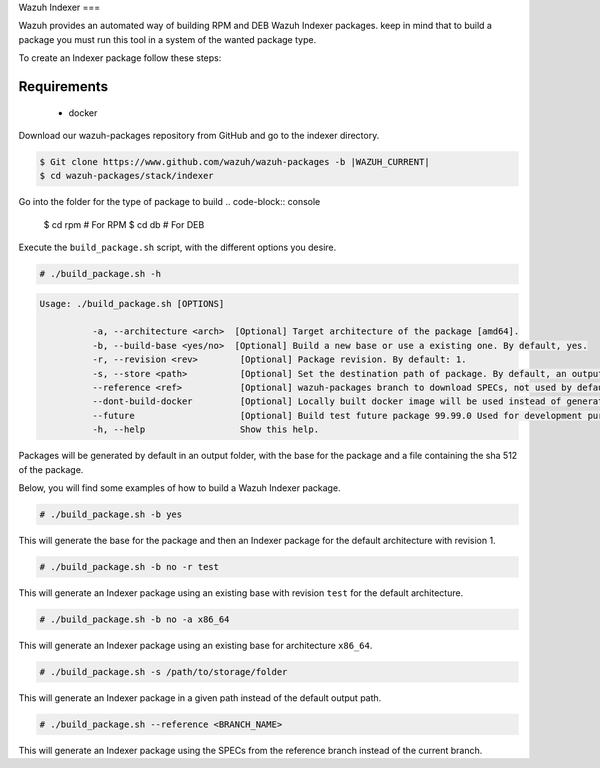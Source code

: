 .. Copyright (C) 2015, Wazuh, Inc.

.. meta::
  :description: Wazuh provides an automated way of building Wazuh Indexer packages. Learn how to build your own Wazuh Indexer packages in this section of our documentation.
  
.. _create-indexer:

Wazuh Indexer
===

Wazuh provides an automated way of building RPM and DEB Wazuh Indexer packages. keep in mind that to build a package you must run this tool in a system of the wanted package type.

To create an Indexer package follow these steps:

Requirements
^^^^^^^^^^^^

 * docker

Download our wazuh-packages repository from GitHub and go to the indexer directory.

.. code-block:: console

 $ Git clone https://www.github.com/wazuh/wazuh-packages -b |WAZUH_CURRENT|
 $ cd wazuh-packages/stack/indexer

Go into the folder for the type of package to build
.. code-block:: console
 $ cd rpm # For RPM
 $ cd db # For DEB


Execute the ``build_package.sh`` script, with the different options you desire.

.. code-block:: console

  # ./build_package.sh -h

.. code-block:: none
  :class: output

  Usage: ./build_package.sh [OPTIONS]

	    -a, --architecture <arch>  [Optional] Target architecture of the package [amd64].
	    -b, --build-base <yes/no>  [Optional] Build a new base or use a existing one. By default, yes.
	    -r, --revision <rev>   	[Optional] Package revision. By default: 1.
	    -s, --store <path>     	[Optional] Set the destination path of package. By default, an output folder will be created.
	    --reference <ref>      	[Optional] wazuh-packages branch to download SPECs, not used by default.
	    --dont-build-docker    	[Optional] Locally built docker image will be used instead of generating a new one.
	    --future               	[Optional] Build test future package 99.99.0 Used for development purposes.
	    -h, --help             	Show this help.


Packages will be generated by default in an output folder, with the base for the package and a file containing the sha	512 of the package.

Below, you will find some examples of how to build a Wazuh Indexer package.

.. code-block:: console

  # ./build_package.sh -b yes

This will generate the base for the package and then an Indexer package for the default architecture with revision 1.

.. code-block:: console

  # ./build_package.sh -b no -r test

This will generate an Indexer package using an existing base with revision ``test`` for the default architecture.

.. code-block:: console

  # ./build_package.sh -b no -a x86_64

This will generate an Indexer package using an existing base for architecture ``x86_64``.

.. code-block:: console

  # ./build_package.sh -s /path/to/storage/folder

This will generate an Indexer package in a given path instead of the default output path.

.. code-block:: console

  # ./build_package.sh --reference <BRANCH_NAME>

This will generate an Indexer package using the SPECs from the reference branch instead of the current branch.